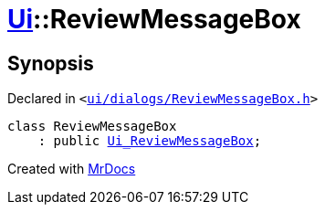 [#Ui-ReviewMessageBox]
= xref:Ui.adoc[Ui]::ReviewMessageBox
:relfileprefix: ../
:mrdocs:


== Synopsis

Declared in `&lt;https://github.com/PrismLauncher/PrismLauncher/blob/develop/launcher/ui/dialogs/ReviewMessageBox.h#L7[ui&sol;dialogs&sol;ReviewMessageBox&period;h]&gt;`

[source,cpp,subs="verbatim,replacements,macros,-callouts"]
----
class ReviewMessageBox
    : public xref:Ui_ReviewMessageBox.adoc[Ui&lowbar;ReviewMessageBox];
----






[.small]#Created with https://www.mrdocs.com[MrDocs]#
